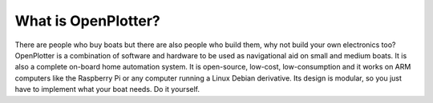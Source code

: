 What is OpenPlotter?
####################

There are people who buy boats but there are also people who build them, why not build your own electronics too? OpenPlotter is a combination of software and hardware to be used as navigational aid on small and medium boats. It is also a complete on-board home automation system. It is open-source, low-cost, low-consumption and it works on ARM computers like the Raspberry Pi or any computer running a Linux Debian derivative. Its design is modular, so you just have to implement what your boat needs. Do it yourself.
